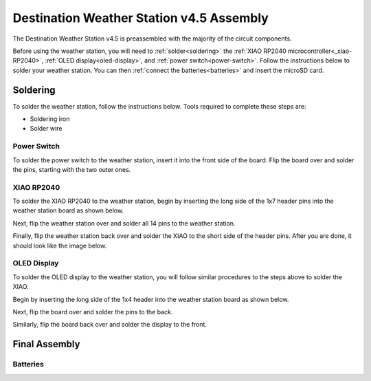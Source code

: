 .. Copyright 2024 Destination SPACE Inc.
   Licensed under the Apache License, Version 2.0 (the "License");
   you may not use this file except in compliance with the License.
   You may obtain a copy of the License at

      http://www.apache.org/licenses/LICENSE-2.0

   Unless required by applicable law or agreed to in writing, software
   distributed under the License is distributed on an "AS IS" BASIS,
   WITHOUT WARRANTIES OR CONDITIONS OF ANY KIND, either express or implied.
   See the License for the specific language governing permissions and
   limitations under the License.

.. _assembly:

Destination Weather Station v4.5 Assembly
=========================================

The Destination Weather Station v4.5 is preassembled with the majority of the circuit components.

Before using the weather station, you will need to :ref:`solder<soldering>` the :ref:`XIAO RP2040 microcontroller<_xiao-RP2040>`, :ref:`OLED display<oled-display>`, and :ref:`power switch<power-switch>`. Follow the instructions below to solder your weather station. You can then :ref:`connect the batteries<batteries>` and insert the microSD card.

Soldering
---------
.. _soldering:

To solder the weather station, follow the instructions below. Tools required to complete these steps are:

* Soldering iron
* Solder wire

Power Switch
~~~~~~~~~~~~
.. _power-switch:

.. image:: ../assets/switchOnly.png
      :target: assembly.html

To solder the power switch to the weather station, insert it into the front side of the board. Flip the board over and solder the pins, starting with the two outer ones.

XIAO RP2040
~~~~~~~~~~~
.. _xiao-RP2040:

To solder the XIAO RP2040 to the weather station, begin by inserting the long side of the 1x7 header pins into the weather station board as shown below.

.. image:: ../assets/xiaoPinsOnly.png
      :target: assembly.html

Next, flip the weather station over and solder all 14 pins to the weather station.

Finally, flip the weather station back over and solder the XIAO to the short side of the header pins. After you are done, it should look like the image below.

.. image:: ../assets/xiaoOnly.png
      :target: assembly.html

OLED Display
~~~~~~~~~~~~
.. _oled-display:

To solder the OLED display to the weather station, you will follow similar procedures to the steps above to solder the XIAO.

Begin by inserting the long side of the 1x4 header into the weather station board as shown below.

.. image:: ../assets/oledPinsOnly.png
      :target: assembly.html

Next, flip the board over and solder the pins to the back.

Similarly, flip the board back over and solder the display to the front.

Final Assembly
--------------
.. image:: ../assets/front.png
      :target: assembly.html

Batteries
~~~~~~~~~
.. _batteries: